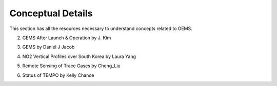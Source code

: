 Conceptual Details
===========================================
This section has all the resources necessary to understand concepts related to GEMS.


.. pdf-include:: source/_static/GEMS Validation.pdf
  :width: 40%
   :height: 200px
.. raw:: html

   <a href="_static/Gems Validation.pdf" download>
 1. GEMS Validation

.. pdf-include:: source/_static/GEMS After Launch & Operation by J. Kim.pdf
  :width: 40%
   :height: 200px
.. raw:: html

   <a href="_static/GEMS After Launch & Operation by J. Kim.pdf" download>
2. GEMS After Launch & Operation by J. Kim

.. pdf-include:: source/_static/GEMS by Daniel J Jacob.pdf
  :width: 40%
   :height: 200px
.. raw:: html

   <a href="_static/GEMS by Daniel J Jacob.pdf" download>
3. GEMS by Daniel J Jacob

.. pdf-include:: source/_static/NO2 Vertical Profiles over South Korea by Laura Yang.pdf
  :width: 40%
   :height: 200px
.. raw:: html

   <a href="_static/NO2 Vertical Profiles over South Korea by Laura Yang.pdf" download>
4. NO2 Vertical Profiles over South Korea by Laura Yang

.. pdf-include:: source/_static/Remote Sensing of Trace Gases by Cheng_Liu.pdf
  :width: 40%
   :height: 200px
.. raw:: html

   <a href="_static/Remote Sensing of Trace Gases by Cheng_Liu.pdf" download>
5. Remote Sensing of Trace Gases by Cheng_Liu

.. pdf-include:: source/_static/Status of TEMPO by Kelly Chance.pdf
  :width: 40%
   :height: 200px
.. raw:: html

   <a href="_static/Status of TEMPO by Kelly Chance.pdf" download>
6. Status of TEMPO by Kelly Chance

